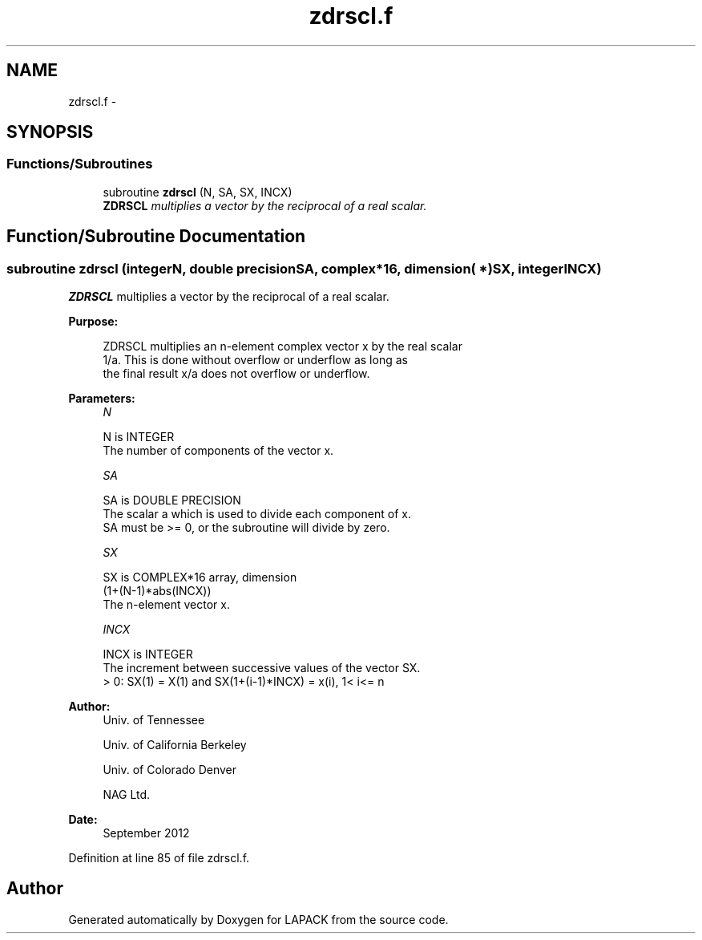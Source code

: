 .TH "zdrscl.f" 3 "Sat Nov 16 2013" "Version 3.4.2" "LAPACK" \" -*- nroff -*-
.ad l
.nh
.SH NAME
zdrscl.f \- 
.SH SYNOPSIS
.br
.PP
.SS "Functions/Subroutines"

.in +1c
.ti -1c
.RI "subroutine \fBzdrscl\fP (N, SA, SX, INCX)"
.br
.RI "\fI\fBZDRSCL\fP multiplies a vector by the reciprocal of a real scalar\&. \fP"
.in -1c
.SH "Function/Subroutine Documentation"
.PP 
.SS "subroutine zdrscl (integerN, double precisionSA, complex*16, dimension( * )SX, integerINCX)"

.PP
\fBZDRSCL\fP multiplies a vector by the reciprocal of a real scalar\&.  
.PP
\fBPurpose: \fP
.RS 4

.PP
.nf
 ZDRSCL multiplies an n-element complex vector x by the real scalar
 1/a.  This is done without overflow or underflow as long as
 the final result x/a does not overflow or underflow.
.fi
.PP
 
.RE
.PP
\fBParameters:\fP
.RS 4
\fIN\fP 
.PP
.nf
          N is INTEGER
          The number of components of the vector x.
.fi
.PP
.br
\fISA\fP 
.PP
.nf
          SA is DOUBLE PRECISION
          The scalar a which is used to divide each component of x.
          SA must be >= 0, or the subroutine will divide by zero.
.fi
.PP
.br
\fISX\fP 
.PP
.nf
          SX is COMPLEX*16 array, dimension
                         (1+(N-1)*abs(INCX))
          The n-element vector x.
.fi
.PP
.br
\fIINCX\fP 
.PP
.nf
          INCX is INTEGER
          The increment between successive values of the vector SX.
          > 0:  SX(1) = X(1) and SX(1+(i-1)*INCX) = x(i),     1< i<= n
.fi
.PP
 
.RE
.PP
\fBAuthor:\fP
.RS 4
Univ\&. of Tennessee 
.PP
Univ\&. of California Berkeley 
.PP
Univ\&. of Colorado Denver 
.PP
NAG Ltd\&. 
.RE
.PP
\fBDate:\fP
.RS 4
September 2012 
.RE
.PP

.PP
Definition at line 85 of file zdrscl\&.f\&.
.SH "Author"
.PP 
Generated automatically by Doxygen for LAPACK from the source code\&.
